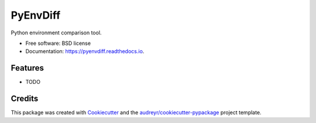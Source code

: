 ===============================
PyEnvDiff
===============================


.. image:: https://img.shields.io/pypi/v/pyenvdiff.svg
        :target: https://pypi.python.org/pypi/pyenvdiff

.. image:: https://img.shields.io/travis/jnmclarty/pyenvdiff.svg
        :target: https://travis-ci.org/jnmclarty/pyenvdiff

.. image:: https://readthedocs.org/projects/pyenvdiff/badge/?version=latest
        :target: https://pyenvdiff.readthedocs.io/en/latest/?badge=latest
        :alt: Documentation Status

.. image:: https://pyup.io/repos/github/jnmclarty/pyenvdiff/shield.svg
     :target: https://pyup.io/repos/github/jnmclarty/pyenvdiff/
     :alt: Updates


Python environment comparison tool.


* Free software: BSD license
* Documentation: https://pyenvdiff.readthedocs.io.


Features
--------

* TODO

Credits
---------

This package was created with Cookiecutter_ and the `audreyr/cookiecutter-pypackage`_ project template.

.. _Cookiecutter: https://github.com/audreyr/cookiecutter
.. _`audreyr/cookiecutter-pypackage`: https://github.com/audreyr/cookiecutter-pypackage

